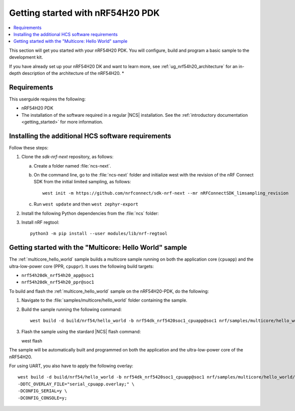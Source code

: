 .. _ug_nrf54h20_gs:

Getting started with nRF54H20 PDK
#################################

.. contents::
   :local:
   :depth: 2

This section will get you started with your nRF54H20 PDK.
You will configure, build and program a basic sample to the development kit.

If you have already set up your nRF54H20 DK and want to learn more, see :ref:`ug_nrf54h20_architecture` for an in-depth description of the architecture of the nRF54H20.
*

.. _ug_nrf54h20_gs_requirements:

Requirements
************

This userguide requires the following:

* nRF54H20 PDK
* The installation of the software required in a regular |NCS| installation.
  See the :ref:`introductory documentation <getting_started>` for more information.

.. _ug_nrf54h20_gs_requirements_software:

Installing the additional HCS software requirements
***************************************************

Follow these steps:

1. Clone the *sdk-nrf-next* repository, as follows:

   a. Create a folder named :file:`ncs-next`.
   #. On the command line, go to the :file:`ncs-next` folder and initialize west with the revision of the nRF Connect SDK from the initial limited sampling, as follows::

         west init -m https://github.com/nrfconnect/sdk-nrf-next --mr nRFConnectSDK_limsampling_revision
   #. Run ``west update`` and then ``west zephyr-export``

#. Install the following Python dependencies from the :file:`ncs` folder:

   .. tabs::

      .. group-tab:: Windows

         Enter the following command in a command-line window in the :file:`ncs` folder:

         .. parsed-literal::
            :class: highlight

            pip3 install -r zephyr/scripts/requirements.txt
            pip3 install -r nrf/scripts/requirements.txt
            pip3 install -r bootloader/mcuboot/scripts/requirements.txt

      .. group-tab:: Linux

         Enter the following command in a terminal window in the :file:`ncs` folder:

         .. parsed-literal::
            :class: highlight

            pip3 install --user -r zephyr/scripts/requirements.txt
            pip3 install --user -r nrf/scripts/requirements.txt
            pip3 install --user -r bootloader/mcuboot/scripts/requirements.txt

      .. group-tab:: macOS

         Enter the following command in a terminal window in the :file:`ncs` folder:

         .. parsed-literal::
            :class: highlight

            pip3 install -r zephyr/scripts/requirements.txt
            pip3 install -r nrf/scripts/requirements.txt
            pip3 install -r bootloader/mcuboot/scripts/requirements.txt

#. Install nRF regtool::

      python3 -m pip install --user modules/lib/nrf-regtool

.. _ug_nrf54h20_gs_sample:

Getting started with the "Multicore: Hello World" sample
********************************************************

The :ref:`multicore_hello_world` sample builds a multicore sample running on both the application core (``cpuapp``) and the ultra-low-power core (PPR, ``cpuppr``).
It uses the following build targets:

* ``nrf54h20dk_nrf54h20_app@soc1``
* ``nrf54h20dk_nrf54h20_ppr@soc1``

To build and flash the :ref:`multicore_hello_world` sample on the nRF54H20-PDK, do the following:

1. Navigate to the :file:`samples/multicore/hello_world` folder containing the sample.
#. Build the sample running the following command::

      west build -d build/nrf54/hello_world -b nrf54dk_nrf5420soc1_cpuapp@soc1 nrf/samples/multicore/hello_world/

#. Flash the sample using the stardard |NCS| flash command::

   west flash

The sample will be automatically built and programmed on both the application and the ultra-low-power core of the nRF54H20.

For using UART, you also have to apply the following overlay::

   west build -d build/nrf54/hello_world -b nrf54dk_nrf5420soc1_cpuapp@soc1 nrf/samples/multicore/hello_world/-- \
   -DDTC_OVERLAY_FILE="serial_cpuapp.overlay;" \
   -DCONFIG_SERIAL=y \
   -DCONFIG_CONSOLE=y;
